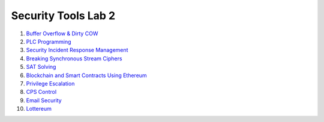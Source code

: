 ====================
Security Tools Lab 2
====================

#. `Buffer Overflow & Dirty COW`_

#. `PLC Programming`_

#. `Security Incident Response Management`_

#. `Breaking Synchronous Stream Ciphers`_

#. `SAT Solving`_

#. `Blockchain and Smart Contracts Using Ethereum`_

#. `Privilege Escalation`_

#. `CPS Control`_

#. `Email Security`_

#. `Lottereum`_

.. _`Buffer Overflow & Dirty COW`: https://github.com/ooknosi/tools_lab_2/tree/master/01_buffer_overflow_dirty_cow/homework

.. _`PLC Programming`: https://github.com/ooknosi/tools_lab_2/tree/master/02_plc_programming/homework

.. _`Security Incident Response Management`: https://github.com/ooknosi/tools_lab_2/tree/master/03_security_incident_response_management/homework

.. _`Breaking Synchronous Stream Ciphers`: https://github.com/ooknosi/tools_lab_2/tree/master/04_breaking_synchronous_stream_ciphers/homework

.. _`SAT Solving`: https://github.com/ooknosi/tools_lab_2/tree/master/05_sat_solving/homework

.. _`Blockchain and Smart Contracts Using Ethereum`: https://github.com/ooknosi/tools_lab_2/tree/master/06_blockchain_and_smart_contracts_using_ethereum/homework

.. _`Privilege Escalation`: https://github.com/ooknosi/tools_lab_2/tree/master/07_privilege_escalation/homework

.. _`CPS Control`: https://github.com/ooknosi/tools_lab_2/tree/master/08_cps_control/homework

.. _`Email Security`: https://github.com/ooknosi/tools_lab_2/tree/master/09_email_security/homework

.. _`Lottereum`: https://github.com/ooknosi/tools_lab_2/tree/master/10_lottereum/homework
